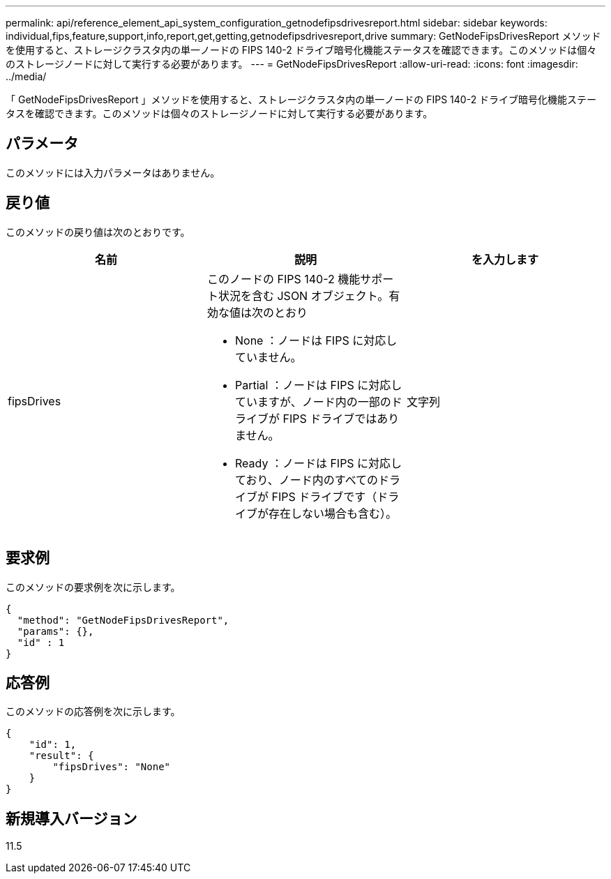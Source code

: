 ---
permalink: api/reference_element_api_system_configuration_getnodefipsdrivesreport.html 
sidebar: sidebar 
keywords: individual,fips,feature,support,info,report,get,getting,getnodefipsdrivesreport,drive 
summary: GetNodeFipsDrivesReport メソッドを使用すると、ストレージクラスタ内の単一ノードの FIPS 140-2 ドライブ暗号化機能ステータスを確認できます。このメソッドは個々のストレージノードに対して実行する必要があります。 
---
= GetNodeFipsDrivesReport
:allow-uri-read: 
:icons: font
:imagesdir: ../media/


[role="lead"]
「 GetNodeFipsDrivesReport 」メソッドを使用すると、ストレージクラスタ内の単一ノードの FIPS 140-2 ドライブ暗号化機能ステータスを確認できます。このメソッドは個々のストレージノードに対して実行する必要があります。



== パラメータ

このメソッドには入力パラメータはありません。



== 戻り値

このメソッドの戻り値は次のとおりです。

|===
| 名前 | 説明 | を入力します 


 a| 
fipsDrives
 a| 
このノードの FIPS 140-2 機能サポート状況を含む JSON オブジェクト。有効な値は次のとおり

* None ：ノードは FIPS に対応していません。
* Partial ：ノードは FIPS に対応していますが、ノード内の一部のドライブが FIPS ドライブではありません。
* Ready ：ノードは FIPS に対応しており、ノード内のすべてのドライブが FIPS ドライブです（ドライブが存在しない場合も含む）。

 a| 
文字列

|===


== 要求例

このメソッドの要求例を次に示します。

[listing]
----
{
  "method": "GetNodeFipsDrivesReport",
  "params": {},
  "id" : 1
}
----


== 応答例

このメソッドの応答例を次に示します。

[listing]
----
{
    "id": 1,
    "result": {
        "fipsDrives": "None"
    }
}
----


== 新規導入バージョン

11.5
